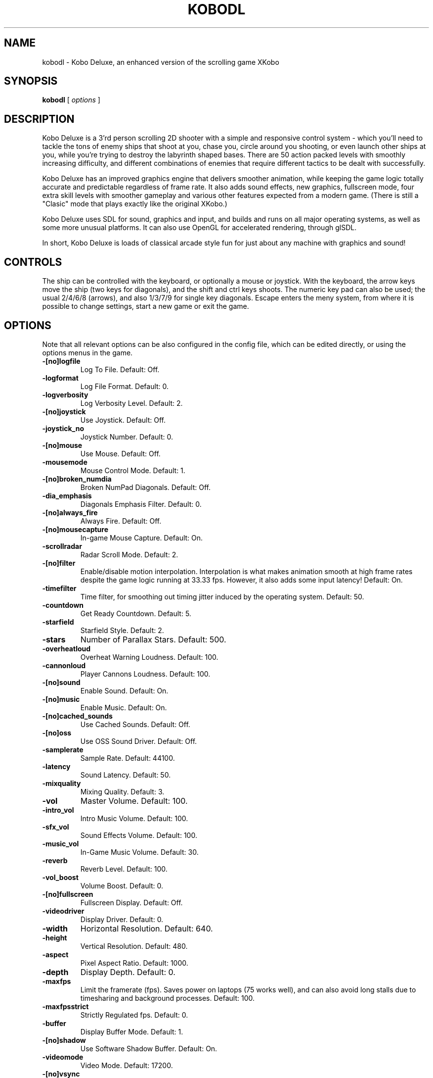 .TH KOBODL 6 "26 December 2007"
.SH NAME
kobodl - Kobo Deluxe, an enhanced version of the scrolling game XKobo
.SH SYNOPSIS
.B kobodl
[
.I options
]
.SH DESCRIPTION
Kobo Deluxe is a 3'rd person scrolling 2D shooter with a simple and responsive
control system - which you'll need to tackle the tons of enemy ships that shoot
at you, chase you, circle around you shooting, or even launch other ships at
you, while you're trying to destroy the labyrinth shaped bases. There are 50
action packed levels with smoothly increasing difficulty, and different
combinations of enemies that require different tactics to be dealt with
successfully.
.P
Kobo Deluxe has an improved graphics engine that delivers smoother animation,
while keeping the game logic totally accurate and predictable regardless of
frame rate. It also adds sound effects, new graphics, fullscreen mode, four
extra skill levels with smoother gameplay and various other features expected
from a modern game. (There is still a "Clasic" mode that plays exactly like the
original XKobo.)
.P
Kobo Deluxe uses SDL for sound, graphics and input, and builds and runs on all
major operating systems, as well as some more unusual platforms. It can also
use OpenGL for accelerated rendering, through glSDL.
.P
In short, Kobo Deluxe is loads of classical arcade style fun for just about any
machine with graphics and sound!
.SH CONTROLS
The ship can be controlled with the keyboard, or optionally a mouse or
joystick. With the keyboard, the arrow keys move the ship (two keys for
diagonals), and the shift and ctrl keys shoots. The numeric key pad can also be
used; the usual 2/4/6/8 (arrows), and also 1/3/7/9 for single key diagonals.
Escape enters the meny system, from where it is possible to change settings,
start a new game or exit the game.
.SH OPTIONS
Note that all relevant options can be also configured in the config file,
which can be edited directly, or using the options menus in the game.
.TP
.B \-[no]logfile
Log To File. Default: Off.
.TP
.B \-logformat
Log File Format. Default: 0.
.TP
.B \-logverbosity
Log Verbosity Level. Default: 2.
.TP
.B \-[no]joystick
Use Joystick. Default: Off.
.TP
.B \-joystick_no
Joystick Number. Default: 0.
.TP
.B \-[no]mouse
Use Mouse. Default: Off.
.TP
.B \-mousemode
Mouse Control Mode. Default: 1.
.TP
.B \-[no]broken_numdia
Broken NumPad Diagonals. Default: Off.
.TP
.B \-dia_emphasis
Diagonals Emphasis Filter. Default: 0.
.TP
.B \-[no]always_fire
Always Fire. Default: Off.
.TP
.B \-[no]mousecapture
In-game Mouse Capture. Default: On.
.TP
.B \-scrollradar
Radar Scroll Mode. Default: 2.
.TP
.B \-[no]filter
Enable/disable motion interpolation. Interpolation is what makes animation
smooth at high frame rates despite the game logic running at 33.33 fps.
However, it also adds some input latency! Default: On.
.TP
.B \-timefilter
Time filter, for smoothing out timing jitter induced by the operating system.
Default: 50.
.TP
.B \-countdown
Get Ready Countdown. Default: 5.
.TP
.B \-starfield
Starfield Style. Default: 2.
.TP
.B \-stars
Number of Parallax Stars. Default: 500.
.TP
.B \-overheatloud
Overheat Warning Loudness. Default: 100.
.TP
.B \-cannonloud
Player Cannons Loudness. Default: 100.
.TP
.B \-[no]sound
Enable Sound. Default: On.
.TP
.B \-[no]music
Enable Music. Default: On.
.TP
.B \-[no]cached_sounds
Use Cached Sounds. Default: Off.
.TP
.B \-[no]oss
Use OSS Sound Driver. Default: Off.
.TP
.B \-samplerate
Sample Rate. Default: 44100.
.TP
.B \-latency
Sound Latency. Default: 50.
.TP
.B \-mixquality
Mixing Quality. Default: 3.
.TP
.B \-vol
Master Volume. Default: 100.
.TP
.B \-intro_vol
Intro Music Volume. Default: 100.
.TP
.B \-sfx_vol
Sound Effects Volume. Default: 100.
.TP
.B \-music_vol
In-Game Music Volume. Default: 30.
.TP
.B \-reverb
Reverb Level. Default: 100.
.TP
.B \-vol_boost
Volume Boost. Default: 0.
.TP
.B \-[no]fullscreen
Fullscreen Display. Default: Off.
.TP
.B \-videodriver
Display Driver. Default: 0.
.TP
.B \-width
Horizontal Resolution. Default: 640.
.TP
.B \-height
Vertical Resolution. Default: 480.
.TP
.B \-aspect
Pixel Aspect Ratio. Default: 1000.
.TP
.B \-depth
Display Depth. Default: 0.
.TP
.B \-maxfps
Limit the framerate (fps). Saves power on laptops (75 works well), and can also
avoid long stalls due to timesharing and background processes. Default: 100.
.TP
.B \-maxfpsstrict
Strictly Regulated fps. Default: 0.
.TP
.B \-buffer
Display Buffer Mode. Default: 1.
.TP
.B \-[no]shadow
Use Software Shadow Buffer. Default: On.
.TP
.B \-videomode
Video Mode. Default: 17200.
.TP
.B \-[no]vsync
Enable Vertical Sync. Default: On.
.TP
.B \-videopages
Number of Video Pages. Default: \-1.
.TP
.B \-scalemode
Scaling Filter Mode. Default: 1.
.TP
.B \-[no]dither
Use Dithering. Default: On.
.TP
.B \-dither_type
Dither Type. Default: 0.
.TP
.B \-[no]broken_rgba8
Broken RGBA (OpenGL). Default: Off.
.TP
.B \-[no]alpha
Use Alpha Blending. Default: On.
.TP
.B \-brightness
Brightness. Default: 100.
.TP
.B \-contrast
Contrast. Default: 100.
.TP
.B \-files
Specify the root path of the game. Default: ""
.TP
.B \-gfx
Specify the path to the game's graphics data. Default: ""
.TP
.B \-sfx
Specify the path to the game's sound data. Default: ""
.TP
.B \-scores
Specify the path to the game's score files. Default: ""
.TP
.B \-size
(Not saved!) Screen Size (Obsolete). Default: 0.
.TP
.B \-wait
Game Speed (Obsolete). Default: 30.
.TP
.B \-bgm
(Not saved!) Background Music File (Obsolete). Default: ""
.TP
.B \-threshold
(Not saved!) Limiter Gain. Default: 200.
.TP
.B \-release
(Not saved!) Limiter Speed. Default: 50.
.TP
.B \-internalres
(Not saved!) Texture Resolution. Default: 1.
.TP
.B \-last_profile
Last used player profile. Default: 0.
.TP
.B \-number_of_joysticks
Number of Connected Joysticks. Default: 0.
.TP
.B \-[no]showcfg
(Not saved!) Show Configuration. Default: Off.
.TP
.B \-[no]hiscores
(Not saved!) List High Scores. Default: Off.
.TP
.B \-[no]highscores
(Not saved!) List High Scores. Default: Off.
.TP
.B \-[no]override
(Not saved!) Ignore Configuration File. Default: Off.
.TP
.B \-[no]debug
(Not saved!) Enable Debug Features. Default: Off.
.TP
.B \-[no]fps
(Not saved!) Display frames per second in game screen. Default: Off.
.TP
.B \-[no]noframe
(Not saved!) Do not render rounded corners on the playfield. Default: Off.
.TP
.B \-[no]midi
(Not saved!) Enable MIDI Input. Default: Off.
.TP
.B \-[no]cheat
(Not saved!) Enable/disable cheat mode. Cheat mode allows any level to be
played, but highscores are not saved! Default: Off.
.TP
.B \-[no]indicator
(Not saved!) Enable Collision Indicator Mode. Default: Off.
.TP
.B \-[no]pushmove
(Not saved!) Enable Push Move Mode. Default: Off.
.TP
.B \-[no]noparachute
(Not saved!) Disable SDL Parachute. Default: Off.
.TP
.B \-[no]pollaudio
(Not saved!) Use Polling Audio Output. Default: Off.
.TP
.B \-[no]autoshot
(Not saved!) Ingame screenshots/movie. Default: Off.
.TP
.B \-[no]help
(Not saved!) Print usage info and exit. Default: Off.
.TP
.B \-[no]options_man
(Not saved!) Print options for 'man'. Default: Off.
.SH FILES
.TP
.B ~/.kobodlrc
The per-user configuration file for Kobo Deluxe.
.SH AUTHORS
Originally written by
Akira Higuchi (a-higuti@math.hokudai.ac.jp), XKobo was turned into Kobo
Deluxe by David Olofson <david@olofson.net>
.SH THANKS
Thanks, in no particular order, to...
.TP
.B Akira Higuchi
Author of the Original XKobo.
.TP
.B Masanao Izumo
Sound effects and original sound engine.
.TP
.B Torsten Giebl
Slackware.
.TP
.B David Andersson
Various Good Ideas.
.TP
.B Max Horn
Mac OS X & Build Script Patches.
.TP
.B Jeremy Sheeley
Player Profiles.
.TP
.B Tsuyoshi Iguchi
FreeBSD, NetBSD.
.TP
.B Samuel Hart
Joystick Support.
.TP
.B G. Low
Solaris.
.TP
.B Gerry Jo "Trick" Jellestad
Testing and ideas.
.TP
.B "Riki"
Intel Compiler.
.TP
.B Andreas Spaangberg
Sun Compiler & Bug Spotting.
.TP
.B "SixK"
Amiga Port.
.TP
.B Joey Hess
Debian.
.TP
.B Martijn van Oosterhout
FPS limiter.
.TP
.B Antonio Messina
Stage 1601+ difficulty wrap, Always Fire option.
.TP
.B Hans de Goede
Audio buffer handling bug.
.TP
.B Marianne Ibbotson
"Autopause" idea.
.TP
.B Sam Palmer
MS Windows testing.
.TP
.B Michael Sterrett
glSDL issues.
.TP
.B Sam Lantinga & Others
SDL, the Simple DirectMedia library.
.TP
.B Members of the SDL mailing list
Testing and ideas.
.SH COPYRIGHT
Copyright (c) 1995, 1996 Akira Higuchi
.P
Copyright (C) 1997 Masanao Izumo
.P
Copyright (C) 1999-2001 Simon Peter
.P
Copyright (C) 2002 Florian Schulze
.P
Copyright (C) 2002 Jeremy Sheeley
.P
Copyright (C) 2005 Erik Auerswald
.P
Copyright (c) 1999-2007 David Olofson
.P
\fBKobo Deluxe\fP is free software; you can redistribute it and/or modify it
under the terms of the GNU General Public License.
